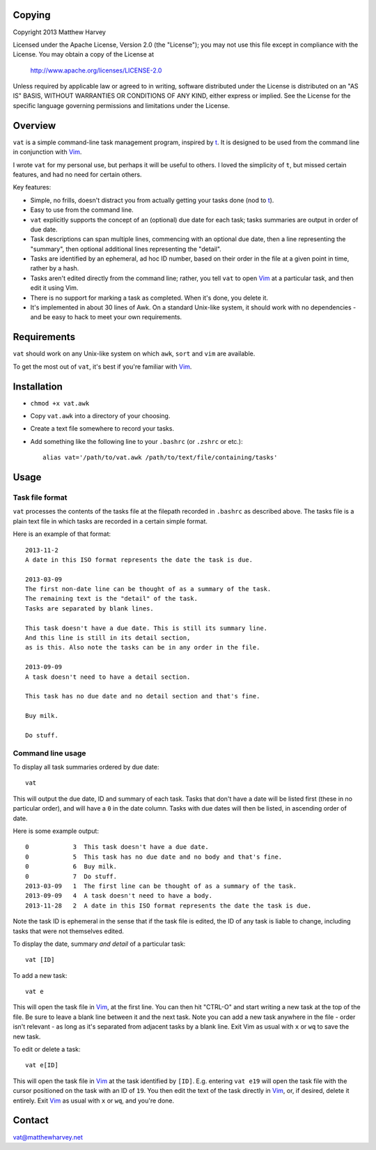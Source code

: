 Copying
=======

Copyright 2013 Matthew Harvey

Licensed under the Apache License, Version 2.0 (the "License");
you may not use this file except in compliance with the License.
You may obtain a copy of the License at

    http://www.apache.org/licenses/LICENSE-2.0

Unless required by applicable law or agreed to in writing, software
distributed under the License is distributed on an "AS IS" BASIS,
WITHOUT WARRANTIES OR CONDITIONS OF ANY KIND, either express or implied.
See the License for the specific language governing permissions and
limitations under the License.

Overview
========

``vat`` is a simple command-line task management program, inspired by t_.
It is designed to be used from the command line in conjunction with Vim_.

I wrote ``vat`` for my personal use, but perhaps it will be useful to
others. I loved the simplicity of ``t``, but missed certain features,
and had no need for certain others.

Key features:

- Simple, no frills, doesn't distract you from actually getting your
  tasks done (nod to t_).
- Easy to use from the command line.
- ``vat`` explicitly supports the concept of an (optional) due date for each
  task; tasks summaries are output in order of due date.
- Task descriptions can span multiple lines, commencing with an optional due
  date, then a line representing the "summary", then optional additional lines
  representing the "detail".
- Tasks are identified by an ephemeral, ad hoc ID number, based on their order
  in the file at a given point in time, rather by a hash.
- Tasks aren't edited directly from the command line; rather,
  you tell ``vat`` to open Vim_ at a particular task, and then edit it using
  Vim.
- There is no support for marking a task as completed. When it's done,
  you delete it.
- It's implemented in about 30 lines of Awk. On a standard Unix-like system,
  it should work with no dependencies - and be easy to hack to meet your own
  requirements.


Requirements
============

``vat`` should work on any Unix-like system on which ``awk``, ``sort`` and
``vim`` are available.

To get the most out of ``vat``, it's best if you're familiar with Vim_.

Installation
============

- ``chmod +x vat.awk``
- Copy ``vat.awk`` into a directory of your choosing.
- Create a text file somewhere to record your tasks.
- Add something like the following line to your ``.bashrc`` (or ``.zshrc`` or
  etc.)::

    alias vat='/path/to/vat.awk /path/to/text/file/containing/tasks'

Usage
=====

Task file format
----------------

``vat`` processes the contents of the tasks file at the filepath recorded in
``.bashrc`` as described above. The tasks file is a plain text file in which
tasks are recorded in a certain simple format.

Here is an example of that format:

::

    2013-11-2
    A date in this ISO format represents the date the task is due.

    2013-03-09
    The first non-date line can be thought of as a summary of the task.
    The remaining text is the "detail" of the task.
    Tasks are separated by blank lines.

    This task doesn't have a due date. This is still its summary line.
    And this line is still in its detail section,
    as is this. Also note the tasks can be in any order in the file.

    2013-09-09
    A task doesn't need to have a detail section.

    This task has no due date and no detail section and that's fine.

    Buy milk.

    Do stuff.

Command line usage
------------------

To display all task summaries ordered by due date::
    
    vat

This will output the due date, ID and summary of each task. Tasks that
don't have a date will be listed first (these in no particular order), and
will have a ``0`` in the date column. Tasks with due dates will then be
listed, in ascending order of date.

Here is some example output::

    0            3  This task doesn't have a due date.
    0            5  This task has no due date and no body and that's fine.
    0            6  Buy milk.
    0            7  Do stuff.
    2013-03-09   1  The first line can be thought of as a summary of the task. 
    2013-09-09   4  A task doesn't need to have a body. 
    2013-11-28   2  A date in this ISO format represents the date the task is due. 

Note the task ID is ephemeral in the sense that if the task file is edited, the
ID of any task is liable to change, including tasks that were not
themselves edited.

To display the date, summary *and detail* of a particular task::

    vat [ID]

To add a new task::

    vat e

This will open the task file in Vim_, at the first line. You can then hit
"CTRL-O" and start writing a new task at the top of the file. Be sure to leave
a blank line between it and the next task. Note you can add a new task anywhere
in the file - order isn't relevant - as long as it's separated from adjacent
tasks by a blank line. Exit Vim as usual with ``x`` or ``wq`` to save the new
task.

To edit or delete a task::

    vat e[ID]

This will open the task file in Vim_ at the task identified by ``[ID]``. E.g.
entering ``vat e19`` will open the task file with the cursor
positioned on the task with an ID of ``19``. You then edit the text
of the task directly in Vim_, or, if desired, delete it entirely. Exit Vim_
as usual with ``x`` or ``wq``, and you're done.

Contact
=======

vat@matthewharvey.net

.. References
.. _Vim: http://www.vim.org
.. _t: http://stevelosh.com/projects/t/

